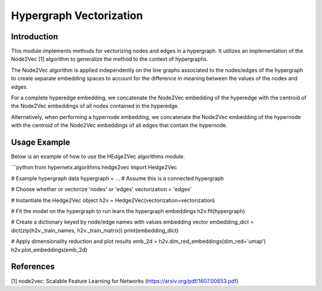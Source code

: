 Hypergraph Vectorization
===================================

Introduction
------------
This module implements methods for vectorizing nodes and edges in a hypergraph. It utilizes an implementation of the Node2Vec [1] algorithm to generalize the method to the context of hypergraphs.

The Node2Vec algorithm is applied independently on the line graphs associated to the nodes/edges of the hypergraph to create separate embedding spaces to account for the difference in meaning between the values of the nodes and edges. 

.. image:: ../images/bip2line.png
   :width: 600px
   :align: center

For a complete hyperedge embedding, we concatenate the Node2Vec embedding of the hyperedge with the centroid of the Node2Vec embeddings of all nodes contained in the hyperedge. 

.. image:: ../images/complete_h2v_embedding.png
   :width: 600px
   :align: center

Alternatively, when performing a hypernode embedding, we concatenate the Node2Vec embedding of the hypernode with the centroid of the Node2Vec embeddings of all edges that contain the hypernode.

Usage Example
-------------
Below is an example of how to use the HEdge2Vec algorithms module.

```python
from hypernetx.algorithms.hedge2vec import Hedge2Vec

# Example hypergraph data
hypergraph = ... # Assume this is a connected hypergraph

# Choose whether or vectorize 'nodes' or 'edges'
vectorization = 'edges'

# Instantiate the Hedge2Vec object
h2v = Hedge2Vec(vectorization=vectorization)

# Fit the model on the hypergraph to run learn the hypergraph embeddings
h2v.fit(hypergraph)

# Create a dictionary keyed by node/edge names with values embedding vector
embedding_dict = dict(zip(h2v._train_names, h2v._train_matrix))
print(embedding_dict)

# Apply dimensionality reduction and plot results
emb_2d = h2v.dim_red_embeddings(dim_red='umap')
h2v.plot_embeddings(emb_2d)

.. image:: ../images/h2v_example_plot.png
   :width: 600px
   :align: center

References
-------------
[1] node2vec: Scalable Feature Learning for Networks (https://arxiv.org/pdf/1607.00653.pdf)
